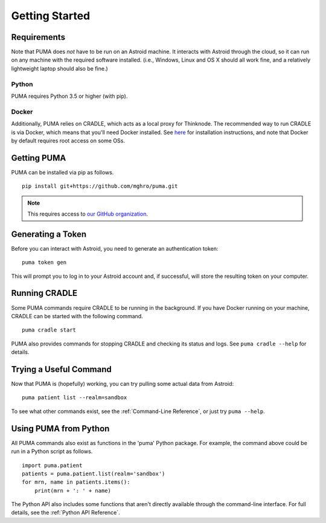 ---------------
Getting Started
---------------

Requirements
============

Note that PUMA does *not* have to be run on an Astroid machine. It interacts with Astroid through the cloud, so it can run on any machine with the required software installed. (i.e., Windows, Linux and OS X should all work fine, and a relatively lightweight laptop should also be fine.)

Python
------

PUMA requires Python 3.5 or higher (with pip).

Docker
------

Additionally, PUMA relies on CRADLE, which acts as a local proxy for Thinknode. The recommended way to run CRADLE is via Docker, which means that you'll need Docker installed. See `here <https://docs.docker.com/install/>`_ for installation instructions, and note that Docker by default requires root access on some OSs.

Getting PUMA
============

PUMA can be installed via pip as follows.

::

   pip install git+https://github.com/mghro/puma.git

.. note:: This requires access to `our GitHub organization <https://docs.mghro.io/github>`_.

Generating a Token
==================

Before you can interact with Astroid, you need to generate an authentication token:

::

   puma token gen

This will prompt you to log in to your Astroid account and, if successful, will store the resulting token on your computer.

Running CRADLE
==============

Some PUMA commands require CRADLE to be running in the background. If you have Docker running on your machine, CRADLE can be started with the following command.

::

   puma cradle start

PUMA also provides commands for stopping CRADLE and checking its status and logs. See ``puma cradle --help`` for details.

Trying a Useful Command
=======================

Now that PUMA is (hopefully) working, you can try pulling some actual data from Astroid:

::

   puma patient list --realm=sandbox

To see what other commands exist, see the :ref:`Command-Line Reference`, or just try ``puma --help``.

Using PUMA from Python
======================

All PUMA commands also exist as functions in the 'puma' Python package. For example, the command above could be run in a Python script as follows.

::

    import puma.patient
    patients = puma.patient.list(realm='sandbox')
    for mrn, name in patients.items():
        print(mrn + ': ' + name)

The Python API also includes some functions that aren't directly available through the command-line interface. For full details, see the :ref:`Python API Reference`.

